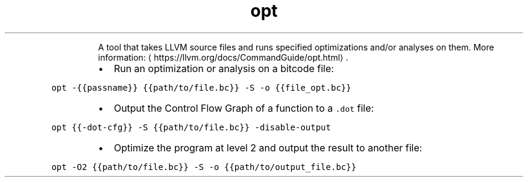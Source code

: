 .TH opt
.PP
.RS
A tool that takes LLVM source files and runs specified optimizations and/or analyses on them.
More information: \[la]https://llvm.org/docs/CommandGuide/opt.html\[ra]\&.
.RE
.RS
.IP \(bu 2
Run an optimization or analysis on a bitcode file:
.RE
.PP
\fB\fCopt \-{{passname}} {{path/to/file.bc}} \-S \-o {{file_opt.bc}}\fR
.RS
.IP \(bu 2
Output the Control Flow Graph of a function to a \fB\fC\&.dot\fR file:
.RE
.PP
\fB\fCopt {{\-dot\-cfg}} \-S {{path/to/file.bc}} \-disable\-output\fR
.RS
.IP \(bu 2
Optimize the program at level 2 and output the result to another file:
.RE
.PP
\fB\fCopt \-O2 {{path/to/file.bc}} \-S \-o {{path/to/output_file.bc}}\fR
